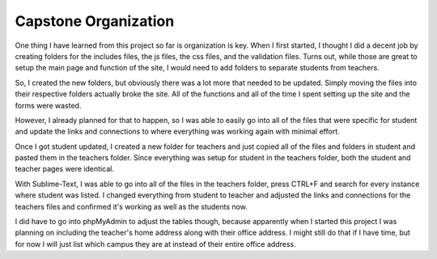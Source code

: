Capstone Organization
=====================

One thing I have learned from this project so far is organization is key. When I
first started, I thought I did a decent job by creating folders for the includes
files, the js files, the css files, and the validation files.  Turns out, while
those are great to setup the main page and function of the site, I would need to
add folders to separate students from teachers.

So, I created the new folders, but obviously there was a lot more that needed
to be updated.  Simply moving the files into their respective folders actually
broke the site.  All of the functions and all of the time I spent setting up
the site and the forms were wasted.

However, I already planned for that to happen, so I was able to easily go into
all of the files that were specific for student and update the links and connections
to where everything was working again with minimal effort.

Once I got student updated, I created a new folder for teachers and just copied
all of the files and folders in student and pasted them in the teachers folder.
Since everything was setup for student in the teachers folder, both the student
and teacher pages were identical.

With Sublime-Text, I was able to go into all of the files in the teachers folder,
press CTRL+F and search for every instance where student was listed.  I changed
everything from student to teacher and adjusted the links and connections for
the teachers files and confirmed it's working as well as the students now.

I did have to go into phpMyAdmin to adjust the tables though, because apparently
when I started this project I was planning on including the teacher's home
address along with their office address.  I might still do that if I have time,
but for now I will just list which campus they are at instead of their entire
office address.